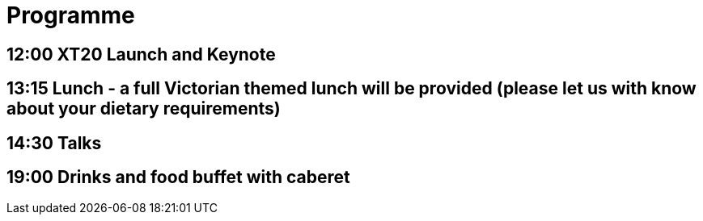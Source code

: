= Programme

== 12:00 XT20 Launch and Keynote


== 13:15 Lunch - a full Victorian themed lunch will be provided (please let us with know about your dietary requirements)

== 14:30 Talks

== 19:00 Drinks and food buffet with caberet
